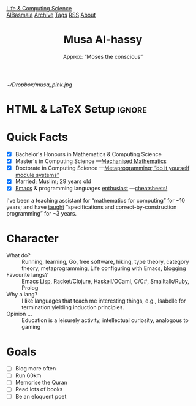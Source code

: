 #+TITLE: Musa Al-hassy
#+subtitle: Approx: “Moses the conscious”
#+OPTIONS: html-postamble:nil toc:t author:nil date:nil num:nil


# +attr_html: :style float:right; padding: 0 20px;
#+attr_latex: :width 115px
#+attr_html: :width 300 :style border:2px solid black;
[[~/Dropbox/musa_pink.jpg]]

* HTML & LaTeX Setup :ignore:
:ImageConversion:
#+BEGIN_SRC shell :exports none
# Use 45% size of the orginal
magick convert -resize 25% ~/Dropbox/musa_pink.jpg _musa_pink.jpg
#+END_SRC
:End:

#+latex_header: \usepackage[hmargin=10mm,vmargin=10mm]{geometry}
#+latex_header: \usepackage{graphicx,wrapfig}
#+latex_header: \usepackage[svgnames]{xcolor} \usepackage{hyperref}
#+latex_header: \hypersetup{linktoc = all, colorlinks = true, urlcolor = LimeGreen, linkcolor = black}
#+latex_header: \usepackage{nopageno}

#+HTML_HEAD: <link href="org-notes-style.css" rel="stylesheet" type="text/css" />
# The value of: org-static-blog-page-preamble
#+html_head: <div class="header">
#+html_head:   <a href="https://alhassy.github.io/" class="logo">Life & Computing Science</a>
#+html_head:   <br>
#+html_head:     <a href="https://alhassy.github.io/AlBasmala">AlBasmala</a>
#+html_head:     <a href="https://alhassy.github.io/archive">Archive</a>
#+html_head:     <a href="https://alhassy.github.io/tags">Tags</a>
#+html_head:     <a href="https://alhassy.github.io/rss.xml">RSS</a>
#+html_head:     <a href="https://alhassy.github.io/about">About</a>
#+html_head: </div>

* Quick Facts
  :PROPERTIES:
  :CUSTOM_ID: Quick-Facts
  :END:

+ [X] Bachelor's Honours in Mathematics & Computing Science
+ [X] Master's in Computing Science ---[[https://macsphere.mcmaster.ca/bitstream/11375/17276/2/thesis.pdf][Mechanised Mathematics]]
+ [X] Doctorate in Computing Science ---[[https://alhassy.github.io/next-700-module-systems/][Metaprogramming; “do it yourself module systems”]]
+ [X] Married; Muslim; 29 years old
+ [X] [[https://github.com/alhassy/emacs.d][Emacs]] & programming languages [[http://resume.github.io/?alhassy][enthusiast]] ---[[https://github.com/alhassy/CheatSheet#cheatsheet-examples][cheatsheets!]]

#+latex: \noindent
I've been a teaching assistant for “mathematics for computing” for ~10 years;
and have [[http://www.cas.mcmaster.ca/~alhassm/][taught]] “specifications and correct-by-construction programming” for ~3 years.

* Character
  :PROPERTIES:
  :CUSTOM_ID: Character
  :END:

+ What do? :: Running, learning, Go, free software, hiking, type theory, category
  theory, metaprogramming, Life configuring with Emacs, [[https://alhassy.github.io/][blogging]]
+ Favourite langs? :: Emacs Lisp, Racket/Clojure, Haskell/OCaml, C/C#, Smalltalk/Ruby, Prolog
+ Why a lang? :: I like languages that teach me interesting things, e.g., Isabelle
  for termination yielding induction principles.
+ Opinion … :: Education is a leisurely activity, intellectual curiosity, analogous
  to gaming
* Goals
  :PROPERTIES:
  :CUSTOM_ID: Goals
  :END:
  + [ ] Blog more often
  + [ ] Run 60km
  + [ ] Memorise the Quran
  + [ ] Read lots of books
  + [ ] Be an eloquent poet
